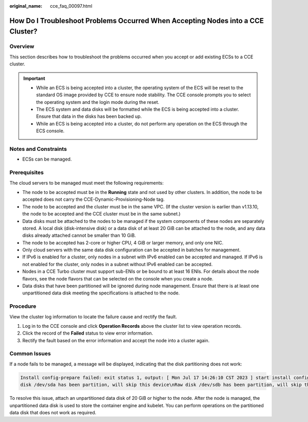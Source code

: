 :original_name: cce_faq_00097.html

.. _cce_faq_00097:

How Do I Troubleshoot Problems Occurred When Accepting Nodes into a CCE Cluster?
================================================================================

Overview
--------

This section describes how to troubleshoot the problems occurred when you accept or add existing ECSs to a CCE cluster.

.. important::

   -  While an ECS is being accepted into a cluster, the operating system of the ECS will be reset to the standard OS image provided by CCE to ensure node stability. The CCE console prompts you to select the operating system and the login mode during the reset.
   -  The ECS system and data disks will be formatted while the ECS is being accepted into a cluster. Ensure that data in the disks has been backed up.
   -  While an ECS is being accepted into a cluster, do not perform any operation on the ECS through the ECS console.

Notes and Constraints
---------------------

-  ECSs can be managed.

Prerequisites
-------------

The cloud servers to be managed must meet the following requirements:

-  The node to be accepted must be in the **Running** state and not used by other clusters. In addition, the node to be accepted does not carry the CCE-Dynamic-Provisioning-Node tag.
-  The node to be accepted and the cluster must be in the same VPC. (If the cluster version is earlier than v1.13.10, the node to be accepted and the CCE cluster must be in the same subnet.)
-  Data disks must be attached to the nodes to be managed if the system components of these nodes are separately stored. A local disk (disk-intensive disk) or a data disk of at least 20 GiB can be attached to the node, and any data disks already attached cannot be smaller than 10 GiB.
-  The node to be accepted has 2-core or higher CPU, 4 GiB or larger memory, and only one NIC.
-  Only cloud servers with the same data disk configuration can be accepted in batches for management.
-  If IPv6 is enabled for a cluster, only nodes in a subnet with IPv6 enabled can be accepted and managed. If IPv6 is not enabled for the cluster, only nodes in a subnet without IPv6 enabled can be accepted.
-  Nodes in a CCE Turbo cluster must support sub-ENIs or be bound to at least 16 ENIs. For details about the node flavors, see the node flavors that can be selected on the console when you create a node.
-  Data disks that have been partitioned will be ignored during node management. Ensure that there is at least one unpartitioned data disk meeting the specifications is attached to the node.

Procedure
---------

View the cluster log information to locate the failure cause and rectify the fault.

#. Log in to the CCE console and click **Operation Records** above the cluster list to view operation records.
#. Click the record of the **Failed** status to view error information.
#. Rectify the fault based on the error information and accept the node into a cluster again.

Common Issues
-------------

If a node fails to be managed, a message will be displayed, indicating that the disk partitioning does not work:

.. code-block::

   Install config-prepare failed: exit status 1, output: [ Mon Jul 17 14:26:10 CST 2023 ] start install config-prepare\nNAME MAJ:MIN RM SIZE RO TYPE MOUNTPOINT\nsda 8:0 0 40G 0 disk \n└─sda1 8:1 0 40G 0 part /\nsdb 8:16 0 100G 0 disk \n└─sdb1 8:17 0 100G 0 part
   disk /dev/sda has been partition, will skip this device\nRaw disk /dev/sdb has been partition, will skip this device\nwarning: selector can not match any evs volume

To resolve this issue, attach an unpartitioned data disk of 20 GiB or higher to the node. After the node is managed, the unpartitioned data disk is used to store the container engine and kubelet. You can perform operations on the partitioned data disk that does not work as required.
